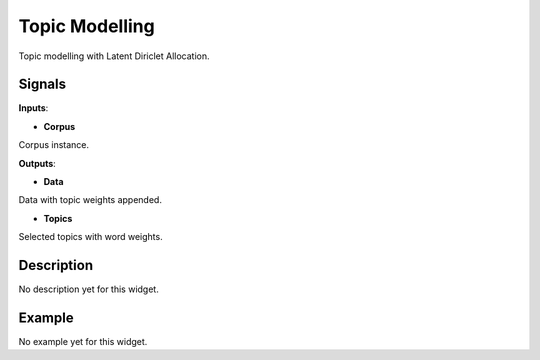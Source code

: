 ===============
Topic Modelling
===============

.. figure:: icons/topicmodelling.png

Topic modelling with Latent Diriclet Allocation.

Signals
-------

**Inputs**:

-  **Corpus**

Corpus instance.

**Outputs**:

-  **Data**

Data with topic weights appended.

-  **Topics**

Selected topics with word weights.

Description
-----------

No description yet for this widget.

Example
-------

No example yet for this widget.

